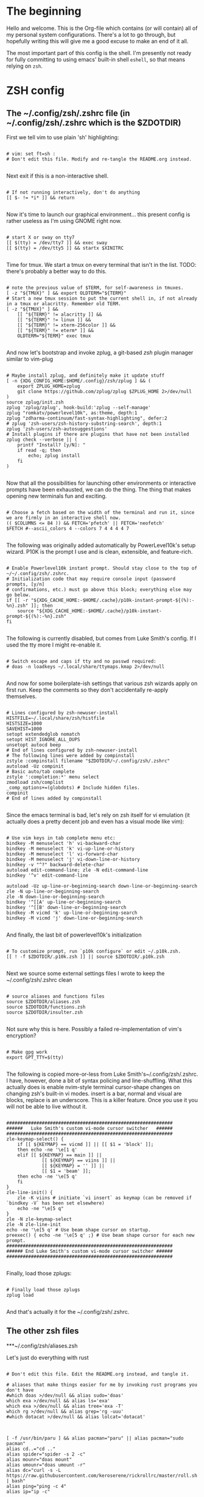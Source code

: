 #+title Dotfiles
#+PROPERTY: header-args:mkdirp yes

* The beginning

Hello and welcome. This is the Org-file which contains (or will contain) all
of my personal system configurations. There's a lot to go through, but hopefully
writing this will give me a good excuse to make an end of it all.

The most important part of this config is the shell. I'm presently not ready for
fully committing to using emacs' built-in shell =eshell=, so that means relying on
=zsh=.

* ZSH config
** The ~/.config/zsh/.zshrc file (in ~/.config/zsh/.zshrc which is the $ZDOTDIR)

First we tell vim to use plain 'sh' highlighting:

#+begin_src shell :tangle ~/.config/zsh/.zshrc

  # vim: set ft=sh :
  # Don't edit this file. Modify and re-tangle the README.org instead.

#+end_src

Next exit if this is a non-interactive shell.

#+begin_src shell :tangle ~/.config/zsh/.zshrc

  # If not running interactively, don't do anything
  [[ $- != *i* ]] && return

#+end_src

Now it's time to launch our graphical environment... this present config is rather useless as I'm using GNOME right now.

#+begin_src shell :tangle ~/.config/zsh/.zshrc

  # start X or sway on tty7
  [[ $(tty) = /dev/tty7 ]] && exec sway
  [[ $(tty) = /dev/tty5 ]] && startx $XINITRC

#+end_src

Time for tmux. We start a tmux on every terminal that isn't in the list.
TODO: there's probably a better way to do this.

#+begin_src shell :tangle ~/.config/zsh/.zshrc

  # note the previous value of $TERM, for self-awareness in tmuxes.
  [ -z "${TMUX}" ] && export OLDTERM="${TERM}"
  # Start a new tmux session to put the current shell in, if not already in a tmux or alacritty. Remember old TERM.
  [ -z "${TMUX}" ] &&
      [[ "${TERM}" != alacritty ]] &&
      [[ "${TERM}" != linux ]] &&
      [[ "${TERM}" != xterm-256color ]] &&
      [[ "${TERM}" != eterm* ]] &&
      OLDTERM="${TERM}" exec tmux

#+end_src

And now let's bootstrap and invoke zplug, a git-based /zsh/ plugin manager similar to vim-plug

#+begin_src shell :tangle ~/.config/zsh/.zshrc

  # Maybe install zplug, and definitely make it update stuff
  [ -n {XDG_CONFIG_HOME:$HOME/.config}/zsh/zplug ] && (
      export ZPLUG_HOME=zplug
      git clone https://github.com/zplug/zplug $ZPLUG_HOME 2>/dev/null
  )
  source zplug/init.zsh
  zplug 'zplug/zplug', hook-build:'zplug --self-manage'
  zplug "romkatv/powerlevel10k", as:theme, depth:1
  zplug "zdharma-continuum/fast-syntax-highlighting", defer:2
  # zplug 'zsh-users/zsh-history-substring-search', depth:1
  zplug 'zsh-users/zsh-autosuggestions'
  # Install plugins if there are plugins that have not been installed
  zplug check --verbose || (
      printf "Install? [y/N]: "
      if read -q; then
          echo; zplug install
      fi
  )

#+end_src

Now that all the possibilities for launching other environments or interactive prompts have been exhausted,
we can do the thing. The thing that makes opening new terminals fun and exciting.

#+begin_src shell :tangle ~/.config/zsh/.zshrc

  # Choose a fetch based on the width of the terminal and run it, since we are firmly in an interactive shell now.
  (( $COLUMNS <= 84 )) && FETCH='pfetch' || FETCH='neofetch'
  $FETCH #--ascii_colors 4 --colors 7 4 4 4 4 7

#+end_src

The following was originally added automatically by PowerLevel10k's setup wizard. P10K is the prompt I use
and is clean, extensible, and feature-rich.

#+begin_src shell :tangle ~/.config/zsh/.zshrc

  # Enable Powerlevel10k instant prompt. Should stay close to the top of ~/~/.config/zsh/.zshrc.
  # Initialization code that may require console input (password prompts, [y/n]
  # confirmations, etc.) must go above this block; everything else may go below.
  if [[ -r "${XDG_CACHE_HOME:-$HOME/.cache}/p10k-instant-prompt-${(%):-%n}.zsh" ]]; then
      source "${XDG_CACHE_HOME:-$HOME/.cache}/p10k-instant-prompt-${(%):-%n}.zsh"
  fi

#+end_src

The following is currently disabled, but comes from Luke Smith's config. If I used the tty more I might re-enable
it.

#+begin_src shell :tangle ~/.config/zsh/.zshrc

  # Switch escape and caps if tty and no passwd required:
  # doas -n loadkeys ~/.local/share/ttymaps.kmap 2>/dev/null

#+end_src

And now for some boilerplate-ish settings that various zsh wizards apply on first run. Keep the comments
so they don't accidentally re-apply themselves.

#+begin_src shell :tangle ~/.config/zsh/.zshrc

  # Lines configured by zsh-newuser-install
  HISTFILE=~/.local/share/zsh/histfile
  HISTSIZE=1000
  SAVEHIST=1000
  setopt extendedglob nomatch
  setopt HIST_IGNORE_ALL_DUPS
  unsetopt autocd beep
  # End of lines configured by zsh-newuser-install
  # The following lines were added by compinstall
  zstyle :compinstall filename "$ZDOTDIR/~/.config/zsh/.zshrc"
  autoload -Uz compinit
  # Basic auto/tab complete
  zstyle ':completion:*' menu select
  zmodload zsh/complist
  _comp_options+=(globdots) # Include hidden files.
  compinit
  # End of lines added by compinstall

#+end_src

Since the emacs terminal is bad, let's rely on zsh itself for vi emulation (it actually does
a pretty decent job and even has a visual mode like vim):

#+begin_src shell :tangle ~/.config/zsh/.zshrc

  # Use vim keys in tab complete menu etc:
  bindkey -M menuselect 'h' vi-backward-char
  bindkey -M menuselect 'k' vi-up-line-or-history
  bindkey -M menuselect 'l' vi-forward-char
  bindkey -M menuselect 'j' vi-down-line-or-history
  bindkey -v "^?" backward-delete-char
  autoload edit-command-line; zle -N edit-command-line
  bindkey '^v' edit-command-line

  autoload -Uz up-line-or-beginning-search down-line-or-beginning-search
  zle -N up-line-or-beginning-search
  zle -N down-line-or-beginning-search
  bindkey '^[[A' up-line-or-beginning-search
  bindkey '^[[B' down-line-or-beginning-search
  bindkey -M vicmd 'k' up-line-or-beginning-search
  bindkey -M vicmd 'j' down-line-or-beginning-search

#+end_src

And finally, the last bit of powerlevel10k's initialization

#+begin_src shell :tangle ~/.config/zsh/.zshrc

  # To customize prompt, run `p10k configure` or edit ~/.p10k.zsh.
  [[ ! -f $ZDOTDIR/.p10k.zsh ]] || source $ZDOTDIR/.p10k.zsh

#+end_src

Next we source some external settings files I wrote to keep the ~/.config/zsh/.zshrc clean

#+begin_src shell :tangle ~/.config/zsh/.zshrc

  # source aliases and functions files
  source $ZDOTDIR/aliases.zsh
  source $ZDOTDIR/functions.zsh
  source $ZDOTDIR/insulter.zsh

#+end_src

Not sure why this is here. Possibly a failed re-implementation of vim's encryption?

#+begin_src shell :tangle ~/.config/zsh/.zshrc

  # Make gpg work
  export GPT_TTY=$(tty)

#+end_src

The following is copied more-or-less from Luke Smith's~/.config/zsh/.zshrc. I have, however, done a
bit of syntax policing and line-shuffling. What this actually does is enable nvim-style
terminal cursor-shape changes on changing zsh's built-in vi modes. insert is a bar, normal
and visual are blocks, replace is an underscore. This is a killer feature. Once you use it you
will not be able to live without it.

#+begin_src shell :tangle ~/.config/zsh/.zshrc

  #############################################################
  ######   Luke Smith's custom vi-mode cursor switcher   ######
  #############################################################
  zle-keymap-select() {
      if [[ ${KEYMAP} == vicmd ]] || [[ $1 = 'block' ]];
      then echo -ne '\e[1 q'
      elif [[ ${KEYMAP} == main ]] ||
               [[ ${KEYMAP} == viins ]] ||
               [[ ${KEYMAP} = '' ]] ||
               [[ $1 = 'beam' ]];
      then echo -ne '\e[5 q'
      fi
  }
  zle-line-init() {
      zle -K viins # initiate `vi insert` as keymap (can be removed if `bindkey -V` has been set elsewhere)
      echo -ne "\e[5 q"
  }
  zle -N zle-keymap-select
  zle -N zle-line-init
  echo -ne '\e[5 q' # Use beam shape cursor on startup.
  preexec() { echo -ne '\e[5 q' ;} # Use beam shape cursor for each new prompt.
  #############################################################
  ###### End Luke Smith's custom vi-mode cursor switcher ######
  #############################################################

#+end_src

Finally, load those zplugs:

#+begin_src shell :tangle ~/.config/zsh/.zshrc

  # Finally load those zplugs
  zplug load

#+end_src

And that's actually it for the ~/.config/zsh/.zshrc.

** The other zsh files
***~/.config/zsh/aliases.zsh

Let's just do everything with rust

#+begin_src shell :tangle~/.config/zsh/aliases.zsh

  # Don't edit this file. Edit the README.org instead, and tangle it.

  # aliases that make things easier for me by invoking rust programs you don't have
  #which doas >/dev/null && alias sudo='doas'
  which exa >/dev/null && alias ls='exa'
  which exa >/dev/null && alias tree='exa -T'
  which rg >/dev/null && alias grep='rg -uuu'
  #which dotacat >/dev/null && alias lolcat='dotacat'

#+end_src

#+begin_src shell :tangle~/.config/zsh/aliases.zsh

  [ -f /usr/bin/paru ] && alias pacman="paru" || alias pacman="sudo pacman"
  alias cd..="cd .."
  alias spider="spider -s 2 -c"
  alias mounr="doas mount"
  alias umounr="doas umount -r"
  alias dc="curl -s -L https://raw.githubusercontent.com/keroserene/rickrollrc/master/roll.sh | bash"
  alias ping="ping -c 4"
  alias ip="ip -c"

#+end_src

=The following is taken from the Arch Wiki, and sort of fixes starting emacs but causes other problems. In general, it's probably fine=. I modified it quite a bit so the above no longer applies. *This is extremely broken so it is commented out. Individual bits are also commented out in accordance with how broken they are. NOTE: this may differ on your system.*

#+begin_src shell :tangle~/.config/zsh/aliases.zsh

  # emacs() {
  #     # if [[ $# -eq 0 ]]; then
  #     #     /usr/bin/emacs # "emacs" is function, will cause recursion
  #     #     return
  #     # fi
  #     args=($*)
  #     # for ((i=0; i <= ${#args}; i++)); do
  #     #     local a=${args[i]}
  #     #     # NOTE: -c for creating new frame
  #     #     if [[ ${a:0:1} == '-' && ${a} != '-c' && ${a} != '--' ]]; then
  #     #         /usr/bin/emacs ${args[*]}
  #     #         return
  #     #     fi
  #     # done
  #     emacsclient -nc -a /usr/bin/emacs $args
  # }

#+end_src

Get myself to use emacs more (broken)

#+begin_src shell :tangle~/.config/zsh/aliases.zsh

  # alias nvim="emacs -nw"
  # alias neovide="emacs"
  # alias vi="emacs -Q"
  #alias mpv="mpv --really-quiet"
  # export ALTERNATE_EDITOR=''
  alias emacs='emacsclient -a /usr/bin/emacs -nc'
  # $TERM == alacritty && alias nvim="neovide"

#+end_src

Do window-manager based things, particularly in =sway= environment. All of this
stuff is kind of iffy since it relies on i3-swallow which I don't actually have
installed. This is pretty unnecessary and emacs will obsolesce it.

#+begin_src shell :tangle~/.config/zsh/aliases.zsh

  export WM=$(neofetch wm | awk '{print $2}')
  [[ ${WM} == sway ]] &&
      #alias emacs='swallow emacs' &&
      #alias neovide='swallow neovide' &&
      #alias mpv='swallow mpv' &&
      alias brave='swallow brave'

#+end_src
